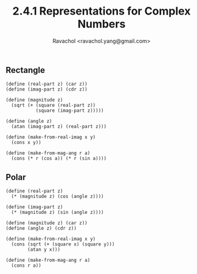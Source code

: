 #+title: 2.4.1 Representations for Complex Numbers
#+author: Ravachol <ravachol.yang@gmail.com>

** Rectangle

#+begin_src racket
(define (real-part z) (car z))
(define (imag-part z) (cdr z))

(define (magnitude z)
  (sqrt (+ (square (real-part z)) 
           (square (imag-part z)))))

(define (angle z)
  (atan (imag-part z) (real-part z)))

(define (make-from-real-imag x y) 
  (cons x y))

(define (make-from-mag-ang r a)
  (cons (* r (cos a)) (* r (sin a))))
#+end_src

** Polar

#+begin_src racket
(define (real-part z)
  (* (magnitude z) (cos (angle z))))

(define (imag-part z)
  (* (magnitude z) (sin (angle z))))

(define (magnitude z) (car z))
(define (angle z) (cdr z))

(define (make-from-real-imag x y)
  (cons (sqrt (+ (square x) (square y)))
        (atan y x)))

(define (make-from-mag-ang r a) 
  (cons r a))
#+end_src
